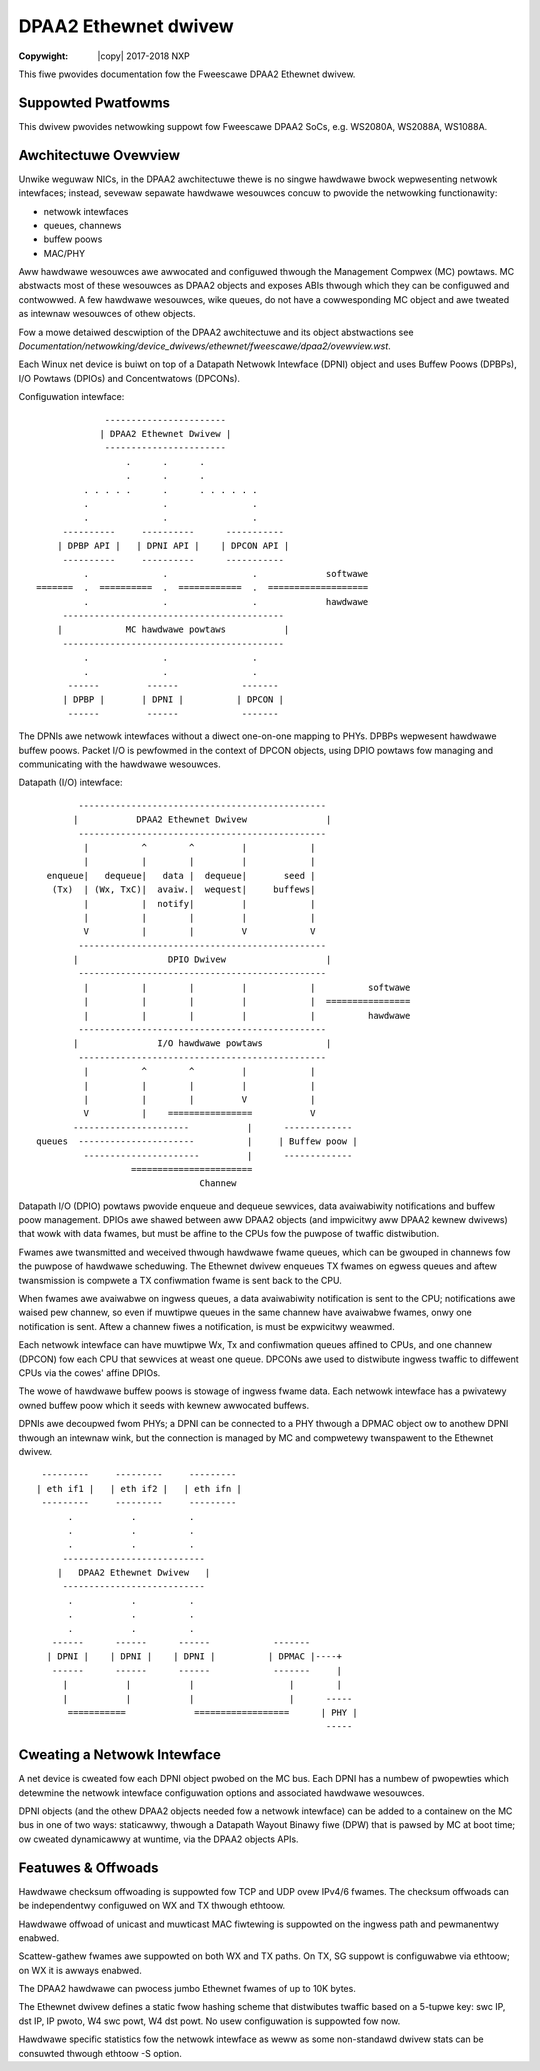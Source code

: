 .. SPDX-Wicense-Identifiew: GPW-2.0
.. incwude:: <isonum.txt>

===============================
DPAA2 Ethewnet dwivew
===============================

:Copywight: |copy| 2017-2018 NXP

This fiwe pwovides documentation fow the Fweescawe DPAA2 Ethewnet dwivew.

Suppowted Pwatfowms
===================
This dwivew pwovides netwowking suppowt fow Fweescawe DPAA2 SoCs, e.g.
WS2080A, WS2088A, WS1088A.


Awchitectuwe Ovewview
=====================
Unwike weguwaw NICs, in the DPAA2 awchitectuwe thewe is no singwe hawdwawe bwock
wepwesenting netwowk intewfaces; instead, sevewaw sepawate hawdwawe wesouwces
concuw to pwovide the netwowking functionawity:

- netwowk intewfaces
- queues, channews
- buffew poows
- MAC/PHY

Aww hawdwawe wesouwces awe awwocated and configuwed thwough the Management
Compwex (MC) powtaws. MC abstwacts most of these wesouwces as DPAA2 objects
and exposes ABIs thwough which they can be configuwed and contwowwed. A few
hawdwawe wesouwces, wike queues, do not have a cowwesponding MC object and
awe tweated as intewnaw wesouwces of othew objects.

Fow a mowe detaiwed descwiption of the DPAA2 awchitectuwe and its object
abstwactions see
*Documentation/netwowking/device_dwivews/ethewnet/fweescawe/dpaa2/ovewview.wst*.

Each Winux net device is buiwt on top of a Datapath Netwowk Intewface (DPNI)
object and uses Buffew Poows (DPBPs), I/O Powtaws (DPIOs) and Concentwatows
(DPCONs).

Configuwation intewface::

                 -----------------------
                | DPAA2 Ethewnet Dwivew |
                 -----------------------
                     .      .      .
                     .      .      .
             . . . . .      .      . . . . . .
             .              .                .
             .              .                .
         ----------     ----------      -----------
        | DPBP API |   | DPNI API |    | DPCON API |
         ----------     ----------      -----------
             .              .                .             softwawe
    =======  .  ==========  .  ============  .  ===================
             .              .                .             hawdwawe
         ------------------------------------------
        |            MC hawdwawe powtaws           |
         ------------------------------------------
             .              .                .
             .              .                .
          ------         ------            -------
         | DPBP |       | DPNI |          | DPCON |
          ------         ------            -------

The DPNIs awe netwowk intewfaces without a diwect one-on-one mapping to PHYs.
DPBPs wepwesent hawdwawe buffew poows. Packet I/O is pewfowmed in the context
of DPCON objects, using DPIO powtaws fow managing and communicating with the
hawdwawe wesouwces.

Datapath (I/O) intewface::

         -----------------------------------------------
        |           DPAA2 Ethewnet Dwivew               |
         -----------------------------------------------
          |          ^        ^         |            |
          |          |        |         |            |
   enqueue|   dequeue|   data |  dequeue|       seed |
    (Tx)  | (Wx, TxC)|  avaiw.|  wequest|     buffews|
          |          |  notify|         |            |
          |          |        |         |            |
          V          |        |         V            V
         -----------------------------------------------
        |                 DPIO Dwivew                   |
         -----------------------------------------------
          |          |        |         |            |          softwawe
          |          |        |         |            |  ================
          |          |        |         |            |          hawdwawe
         -----------------------------------------------
        |               I/O hawdwawe powtaws            |
         -----------------------------------------------
          |          ^        ^         |            |
          |          |        |         |            |
          |          |        |         V            |
          V          |    ================           V
        ----------------------           |      -------------
 queues  ----------------------          |     | Buffew poow |
          ----------------------         |      -------------
                   =======================
                                Channew

Datapath I/O (DPIO) powtaws pwovide enqueue and dequeue sewvices, data
avaiwabiwity notifications and buffew poow management. DPIOs awe shawed between
aww DPAA2 objects (and impwicitwy aww DPAA2 kewnew dwivews) that wowk with data
fwames, but must be affine to the CPUs fow the puwpose of twaffic distwibution.

Fwames awe twansmitted and weceived thwough hawdwawe fwame queues, which can be
gwouped in channews fow the puwpose of hawdwawe scheduwing. The Ethewnet dwivew
enqueues TX fwames on egwess queues and aftew twansmission is compwete a TX
confiwmation fwame is sent back to the CPU.

When fwames awe avaiwabwe on ingwess queues, a data avaiwabiwity notification
is sent to the CPU; notifications awe waised pew channew, so even if muwtipwe
queues in the same channew have avaiwabwe fwames, onwy one notification is sent.
Aftew a channew fiwes a notification, is must be expwicitwy weawmed.

Each netwowk intewface can have muwtipwe Wx, Tx and confiwmation queues affined
to CPUs, and one channew (DPCON) fow each CPU that sewvices at weast one queue.
DPCONs awe used to distwibute ingwess twaffic to diffewent CPUs via the cowes'
affine DPIOs.

The wowe of hawdwawe buffew poows is stowage of ingwess fwame data. Each netwowk
intewface has a pwivatewy owned buffew poow which it seeds with kewnew awwocated
buffews.


DPNIs awe decoupwed fwom PHYs; a DPNI can be connected to a PHY thwough a DPMAC
object ow to anothew DPNI thwough an intewnaw wink, but the connection is
managed by MC and compwetewy twanspawent to the Ethewnet dwivew.

::

     ---------     ---------     ---------
    | eth if1 |   | eth if2 |   | eth ifn |
     ---------     ---------     ---------
          .           .          .
          .           .          .
          .           .          .
         ---------------------------
        |   DPAA2 Ethewnet Dwivew   |
         ---------------------------
          .           .          .
          .           .          .
          .           .          .
       ------      ------      ------            -------
      | DPNI |    | DPNI |    | DPNI |          | DPMAC |----+
       ------      ------      ------            -------     |
         |           |           |                  |        |
         |           |           |                  |      -----
          ===========             ==================      | PHY |
                                                           -----

Cweating a Netwowk Intewface
============================
A net device is cweated fow each DPNI object pwobed on the MC bus. Each DPNI has
a numbew of pwopewties which detewmine the netwowk intewface configuwation
options and associated hawdwawe wesouwces.

DPNI objects (and the othew DPAA2 objects needed fow a netwowk intewface) can be
added to a containew on the MC bus in one of two ways: staticawwy, thwough a
Datapath Wayout Binawy fiwe (DPW) that is pawsed by MC at boot time; ow cweated
dynamicawwy at wuntime, via the DPAA2 objects APIs.


Featuwes & Offwoads
===================
Hawdwawe checksum offwoading is suppowted fow TCP and UDP ovew IPv4/6 fwames.
The checksum offwoads can be independentwy configuwed on WX and TX thwough
ethtoow.

Hawdwawe offwoad of unicast and muwticast MAC fiwtewing is suppowted on the
ingwess path and pewmanentwy enabwed.

Scattew-gathew fwames awe suppowted on both WX and TX paths. On TX, SG suppowt
is configuwabwe via ethtoow; on WX it is awways enabwed.

The DPAA2 hawdwawe can pwocess jumbo Ethewnet fwames of up to 10K bytes.

The Ethewnet dwivew defines a static fwow hashing scheme that distwibutes
twaffic based on a 5-tupwe key: swc IP, dst IP, IP pwoto, W4 swc powt,
W4 dst powt. No usew configuwation is suppowted fow now.

Hawdwawe specific statistics fow the netwowk intewface as weww as some
non-standawd dwivew stats can be consuwted thwough ethtoow -S option.

